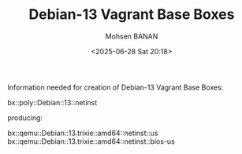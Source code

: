 #+TITLE: Debian-13 Vagrant Base Boxes
#+DATE: <2025-06-28 Sat 20:18>
#+AUTHOR: Mohsen BANAN

Information needed for creation of Debian-13 Vagrant Base Boxes:

bx::poly::Debian::13::netinst

producing:

bx::qemu::Debian::13.trixie::amd64::netinst::us
bx::qemu::Debian::13.trixie::amd64::netinst::bios-us
